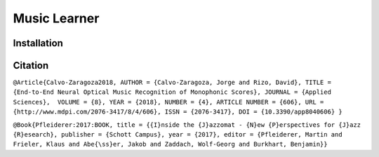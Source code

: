 Music Learner
=============



Installation
------------

Citation
--------

``@Article{Calvo-Zaragoza2018, AUTHOR = {Calvo-Zaragoza, Jorge and Rizo, David}, TITLE = {End-to-End Neural Optical Music Recognition of Monophonic Scores}, JOURNAL = {Applied Sciences},  VOLUME = {8}, YEAR = {2018}, NUMBER = {4}, ARTICLE NUMBER = {606}, URL = {http://www.mdpi.com/2076-3417/8/4/606}, ISSN = {2076-3417}, DOI = {10.3390/app8040606}
}``

``@Book{Pfleiderer:2017:BOOK, title = {{I}nside the {J}azzomat - {N}ew {P}erspectives for {J}azz  {R}esearch}, publisher = {Schott Campus}, year = {2017}, editor = {Pfleiderer, Martin and Frieler, Klaus and Abe{\ss}er, Jakob and Zaddach, Wolf-Georg and Burkhart, Benjamin}}``